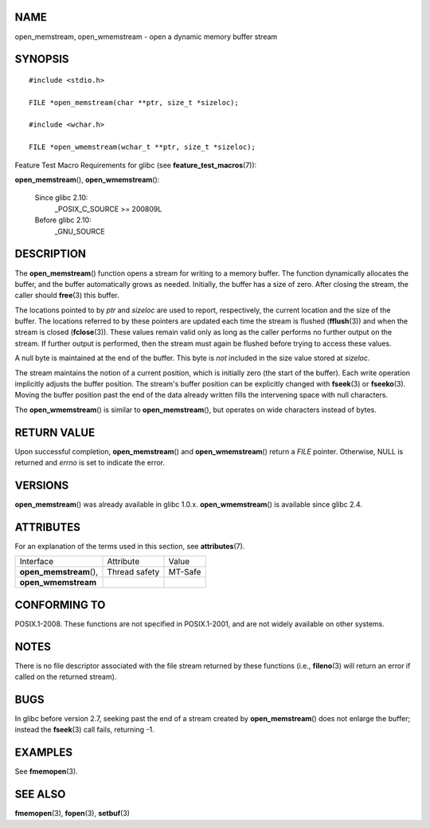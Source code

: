 NAME
====

open_memstream, open_wmemstream - open a dynamic memory buffer stream

SYNOPSIS
========

::

   #include <stdio.h>

   FILE *open_memstream(char **ptr, size_t *sizeloc);

   #include <wchar.h>

   FILE *open_wmemstream(wchar_t **ptr, size_t *sizeloc);

Feature Test Macro Requirements for glibc (see
**feature_test_macros**\ (7)):

**open_memstream**\ (), **open_wmemstream**\ ():

   Since glibc 2.10:
      \_POSIX_C_SOURCE >= 200809L

   Before glibc 2.10:
      \_GNU_SOURCE

DESCRIPTION
===========

The **open_memstream**\ () function opens a stream for writing to a
memory buffer. The function dynamically allocates the buffer, and the
buffer automatically grows as needed. Initially, the buffer has a size
of zero. After closing the stream, the caller should **free**\ (3) this
buffer.

The locations pointed to by *ptr* and *sizeloc* are used to report,
respectively, the current location and the size of the buffer. The
locations referred to by these pointers are updated each time the stream
is flushed (**fflush**\ (3)) and when the stream is closed
(**fclose**\ (3)). These values remain valid only as long as the caller
performs no further output on the stream. If further output is
performed, then the stream must again be flushed before trying to access
these values.

A null byte is maintained at the end of the buffer. This byte is *not*
included in the size value stored at *sizeloc*.

The stream maintains the notion of a current position, which is
initially zero (the start of the buffer). Each write operation
implicitly adjusts the buffer position. The stream's buffer position can
be explicitly changed with **fseek**\ (3) or **fseeko**\ (3). Moving the
buffer position past the end of the data already written fills the
intervening space with null characters.

The **open_wmemstream**\ () is similar to **open_memstream**\ (), but
operates on wide characters instead of bytes.

RETURN VALUE
============

Upon successful completion, **open_memstream**\ () and
**open_wmemstream**\ () return a *FILE* pointer. Otherwise, NULL is
returned and *errno* is set to indicate the error.

VERSIONS
========

**open_memstream**\ () was already available in glibc 1.0.x.
**open_wmemstream**\ () is available since glibc 2.4.

ATTRIBUTES
==========

For an explanation of the terms used in this section, see
**attributes**\ (7).

======================= ============= =======
Interface               Attribute     Value
**open_memstream**\ (), Thread safety MT-Safe
**open_wmemstream**                   
======================= ============= =======

CONFORMING TO
=============

POSIX.1-2008. These functions are not specified in POSIX.1-2001, and are
not widely available on other systems.

NOTES
=====

There is no file descriptor associated with the file stream returned by
these functions (i.e., **fileno**\ (3) will return an error if called on
the returned stream).

BUGS
====

In glibc before version 2.7, seeking past the end of a stream created by
**open_memstream**\ () does not enlarge the buffer; instead the
**fseek**\ (3) call fails, returning -1.

EXAMPLES
========

See **fmemopen**\ (3).

SEE ALSO
========

**fmemopen**\ (3), **fopen**\ (3), **setbuf**\ (3)
